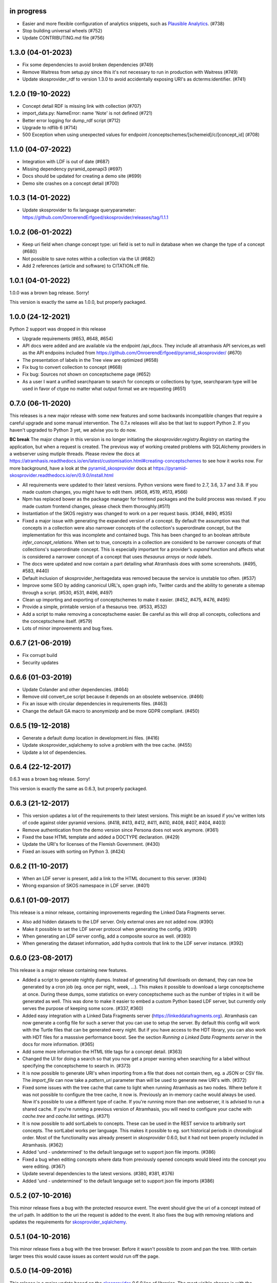 in progress
-----------

- Easier and more flexible configuration of analytics snippets, such as `Plausible Analytics <https://plausible.io>`_. (#738)
- Stop building universal wheels (#752)
- Update CONTRIBUTING.md file (#756)

1.3.0 (04-01-2023)
-------------------

- Fix some dependencies to avoid broken dependencies (#749)
- Remove Waitress from setup.py since this it's not necessary to run in production with Waitress (#749)
- Update skosprovider_rdf to version 1.3.0 to avoid accidentally 
  exposing URI's as dcterms:identifier. (#741)

1.2.0 (19-10-2022)
------------------

- Concept detail RDF is missing link with collection (#707)
- import_data.py: NameError: name 'Note' is not defined (#721)
- Better error logging for dump_rdf script (#712)
- Upgrade to rdflib 6 (#714)
- 500 Exception when using unexpected values for endpoint /conceptschemes/[schemeid]/c/[concept_id] (#708)

1.1.0 (04-07-2022)
------------------

- Integration with LDF is out of date (#687)
- Missing dependency pyramid_openapi3 (#697)
- Docs should be updated for creating a demo site (#699)
- Demo site crashes on a concept detail (#700)


1.0.3 (14-01-2022)
------------------

- Update skosprovider to fix language queryparameter: https://github.com/OnroerendErfgoed/skosprovider/releases/tag/1.1.1


1.0.2 (06-01-2022)
------------------

- Keep uri field when change concept type: uri field is set to null in database when we change the type of a concept (#680)
- Not possible to save notes within a collection via the UI (#682)
- Add 2 references (article and software) to CITATION.cff file.


1.0.1 (04-01-2022)
------------------

1.0.0 was a brown bag release. Sorry!

This version is exactly the same as 1.0.0, but properly packaged.


1.0.0 (24-12-2021)
------------------
Python 2 support was dropped in this release

- Upgrade requirements (#653, #648, #654)
- API docs were added and are available via the endpoint /api_docs. They include all atramhasis API services,as well as the API endpoins included from https://github.com/OnroerendErfgoed/pyramid_skosprovider/ (#670)
- The presentation of labels in the Tree view are optimized (#658)
- Fix bug to convert collection to concept (#668)
- Fix bug: Sources not shown on conceptscheme page (#652)
- As a user I want a unified searchparam to search for concepts or collections by type, searchparam type will be used in favor of ctype no matter what output format we are requesting (#651)


0.7.0 (06-11-2020)
------------------

This releases is a new major release with some new features and some backwards
incompatible changes that require a careful upgrade and some manual
intervention. The 0.7.x releases will also be that last to support Python 2. If
you haven't upgraded to Python 3 yet, we advise you to do now.

**BC break** The major change in this version is no longer initiating the
`skosprovider.registry.Registry` on starting the application, but when a
request is created. The previous way of working created problems with
SQLAlchemy providers in a webserver using mutiple threads. Please review the
docs at
https://atramhasis.readthedocs.io/en/latest/customisation.html#creating-conceptschemes
to see how it works now. For more background, have a look at the
pyramid_skosprovider_ docs at https://pyramid-skosprovider.readthedocs.io/en/0.9.0/install.html

- All requirements were updated to their latest versions. Python versions were
  fixed to 2.7, 3.6, 3.7 and 3.8. If you made custom changes, you might have to
  edit them. (#508, #519, #513, #566)
- Npm has replaced bower as the package manager for frontend packages and the
  build process was revised. If you made custom frontend changes, please
  check them thoroughly.(#511)
- Instantiation of the SKOS registry was changed to work on a per request
  basis. (#346, #490, #535)
- Fixed a major issue with generating the expanded version of a concept. By
  default the assumption was that concepts in a collection were also narrower
  concepts of the collection's superordinate concept, but the implementation
  for this was incomplete and contained bugs. This has been changed to an
  boolean attribute `infer_concept_relations`. When set to true, concepts in a
  collection are considerd to be narrower concepts of that collections's
  superordinate concept. This is especially important for a provider's
  `expand` function and affects what is considered a narrower concept of a
  concept that uses `thesaurus arrays` or `node labels`.
- The docs were updated and now contain a part detailing what Atramhasis does
  with some screenshots. (#495, #583, #440)
- Default inclusion of skosprovider_heritagedata was removed because the
  service is unstable too often. (#537)
- Improve some SEO by adding canonicul URL's, open graph info, Twitter cards
  and the ability to generate a sitemap through a script. (#530, #531, #496,
  #497)
- Clean up importing and exporting of conceptschemes to make it easier. (#452,
  #475, #476, #495)
- Provide a simple, printable version of a thesaurus tree. (#533, #532)
- Add a script to make removing a conceptscheme easier. Be careful as this will
  drop all concepts, collections and the conceptscheme itself. (#579)
- Lots of minor improvements and bug fixes.

0.6.7 (21-06-2019)
------------------

- Fix corrupt build
- Security updates

0.6.6 (01-03-2019)
------------------

- Update Colander and other dependencies. (#464)
- Remove old convert_oe script because it depends on an obsolete webservice. (#466)
- Fix an issue with circular dependencies in requirements files. (#463)
- Change the default GA macro to anonymizeIp and be more GDPR compliant. (#450)

0.6.5 (19-12-2018)
------------------

- Generate a default dump location in development.ini files. (#416)
- Update skosprovider_sqlalchemy to solve a problem with the tree cache. (#455)
- Update a lot of dependencies.

0.6.4 (22-12-2017)
------------------

0.6.3 was a brown bag release. Sorry!

This version is exactly the same as 0.6.3, but properly packaged.

0.6.3 (21-12-2017)
------------------

- This version updates a lot of the requirements to their latest versions. This
  might be an issued if you've written lots of code against older pyramid
  versions. (#418, #413, #412, #411, #410, #408, #407, #404, #403)
- Remove authentication from the demo version since Persona does not work
  anymore. (#361)
- Fixed the base HTML template and added a DOCTYPE declaration. (#429)
- Update the URI's for licenses of the Flemish Government. (#430)
- Fixed an issues with sorting on Python 3. (#424)

0.6.2 (11-10-2017)
------------------

- When an LDF server is present, add a link to the HTML document to this server.
  (#394)
- Wrong expansion of SKOS namespace in LDF server. (#401)

0.6.1 (01-09-2017)
------------------

This release is a minor release, containing improvements regarding the Linked
Data Fragments server.

- Also add hidden datasets to the LDF server. Only external ones are not added
  now. (#390)
- Make it possible to set the LDF server protocol when generating the config.
  (#391)
- When generating an LDF server config, add a composite source as well. (#393)
- When generating the dataset information, add hydra controls that link to 
  the LDF server instance. (#392)

0.6.0 (23-08-2017)
------------------

This release is a major release containing new features.

- Added a script to generate nightly dumps. Instead of generating full
  downloads on demand, they can now be generated by a cron job (eg. once per
  night, week, ...). This makes it possible to download a large conceptscheme at
  once. During these dumps, some statistics on every conceptscheme such as the
  number of triples in it will be generated as well. This was done to make it
  easier to embed a custom Python based LDF server, but currently only serves
  the purpose of keeping some score. (#337, #360)
- Added easy integration with a Linked Data Fragments server 
  (https://linkeddatafragments.org). Atramhasis can now
  generate a config file for such a server that you can use to setup the server.
  By default this config will work with the Turtle files that can be generated
  every night. But if you have access to the HDT library, you can also work with
  HDT files for a masssive performance boost. See the section `Running a Linked
  Data Fragments server` in the docs for more information. (#365)
- Add some more information the HTML title tags for a concept detail. (#363)
- Changed the UI for doing a search so that you now get a proper warning when
  searching for a label without specifying the conceptscheme to search in. (#373)
- It is now possible to generate URI's when importing from a file that does not
  contain them, eg. a JSON or CSV file. The `import_file` can now take a
  `pattern_uri` parameter than will be used to generate new URI's with. (#372)
- Fixed some issues with the tree cache that came to light when running
  Atramhasis as two nodes. Where before it was not possible to configure the
  tree cache, it now is. Previously an in-memory cache would always be used. Now
  it's possible to use a different type of cache. If you're running more than
  one webserver, it is advised to run a shared cache. If you're running a
  previous version of Atramhasis, you will need to configure your cache with 
  `cache.tree` and `cache.list` settings. (#371)
- It is now possible to add sortLabels to concepts. These can be used in the
  REST service to arbitrarily sort concepts. The sortLabel works per language.
  This makes it possible to eg. sort historical periods in chronological order.
  Most of the functionality was already present in `skosprovider` 0.6.0, but it
  had not been properly included in Atramhasis.
  (#362)
- Added 'und - undetermined' to the default language set to support json file 
  imports. (#386)
- Fixed a bug when editing concepts where data from previously opened concepts
  would bleed into the concept you were editing. (#367)
- Update several dependencies to the latest versions. (#380, #381, #376)
- Added 'und - undetermined' to the default language set to support json file imports (#386)

0.5.2 (07-10-2016)
------------------

This minor release fixes a bug with the protected resource event. The event should
give the uri of a concept instead of the url path. In addition to the uri the request
is added to the event. It also fixes the bug with removing relations and updates the 
requirements for skosprovider_sqlalchemy_.


0.5.1 (04-10-2016)
------------------

This minor release fixes a bug with the tree browser. Before it wasn't possible
to zoom and pan the tree. With certain larger trees this would cause issues as
content would run off the page.


0.5.0 (14-09-2016)
------------------

This release is a major update based on the `skosprovider`_ `0.6.0` line
of libraries. The most visible change is with the public and admin interfaces.
These have been completely overhauled to provide a more pleasing user
experience. Among other things visitors are now pointed towards popular concepts
and concepts they have recently visited. Browsing an entire conceptscheme tree
has been redesigned.

The adming interface now offers users an option to edit certain aspects of a
conceptscheme such as the labels, notes and sources. Editing in general has been
update and improved. Links between the public interface and the admin interface
have been added to make switching from one to the other easier. Notes and
sources can now contain certain HTML tags, allowing greater flexibility in
defining concepts and collections.

A command line script was added to make it easy to import an entire
conceptscheme, eg. when migrating from another system. It is now possible to
import a RDF, CSV or JSON file on the command line in your Atramhasis instance.
With earlier versions you had to script this yourself.

As always, bugs have been fixed, code has been rewritten and documenation has
been updated.

See https://github.com/OnroerendErfgoed/atramhasis/milestone/8?closed=1 for the
full list of changes.


0.4.4 (04-06-2015)
------------------

- Added more sample datasets to get a better view of real data. These will make
  the demo more interesting.
- Fix a bug where it was possible to create a relation between a concept and
  itself causing all sorts of nasty things to happen.
- Minor refactoring. Move the pyramid routes to a new file.
- Added a CONTRIBUTING.md file. Contributions welcome!

0.4.3 (11-03-2015)
------------------

We had some packaging issues with the `0.4.2` release.


0.4.2 (11-03-2015)
------------------

This release of Atramhasis is mostly a bugfix update of the `0.4.1` release.

- Fix paths of db in scaffolds
- Add more information on exceptions
- Update skosprovider_getty and skosprovider_heritagedata
  (fix the problems when importing external thesauri)
- Documentation update


0.4.1 (04-03-2015)
------------------

This release of Atramhasis is a minor update of the `0.4.0` release, focussing
on small corrections and improvements and improving the documentation. A few
interesting non-invasive features were added, mostly to the editor's admin
interface and machine-readable exports of RDF data.

Upgrading from `0.4.0` should be simple and cause no or few problems.

- A conceptscheme, concept or collection can now be exported to RDF through
  skosprovider_rdf_ 0.3.1. These are individuals export endpoints that can
  be reached in one of two ways. Either by hitting a url like
  http://localhost:6543/conceptschemes/GEOGRAPHY/c/335 with a supported RDF mimetype
  (``application/rdf+xml``, ``application/x-turtle``, ``text-turle``). Or by
  using an RDF syntax specific suffix (.rdf or .ttl).
- When importing, allow the user to request more information on a concept or
  collection, before actually importing it.
- Allow merging a concept with other concepts it matches. This allows a user to
  compare a local concept with an external one it matches and import any notes
  or labels that are present in the external concept, but not the local one.
- Reworked some parts of the public interface to make everything a bit clearer
  and to make all pages easily reachable.
- Allow sorting the languages in the admin interface.
- Reorganised and extended the right click menu on the grid in the admin
  interface.
- Allow looking up a *skos:match* from within the admin interface.
- Some issues with the length of language ids were solved.
- Fixed some issues when importing a collection instead of a concept.
- Made it easy to add a Google Analytics tracker.
- Added instructions on how to deploy a demo site on heroku_. These work just as
  well for deploying an actual production site to heroku_.
- Lots of small updates and tweaks to the documentation.
- Updated some dependencies.
- Some code cleanup and reorganisation. Several smaller bugs in the admin
  interface were fixed.
- The data fixtures were updated with *skos:note* examples. Added a license for
  reuse of the fixture data.

0.4.0 (23-12-2014)
------------------

- Update to skosprovider_ 0.5.0. Among other things, this makes it possible
  to handle relations between Concepts and Collections using the
  *subordinate_arrays* and *superordinates* properties. Conceptschemes are
  now also much better integrated within the providers, thus making it
  possible to provider more context for a Concept. This version of
  skosprovider_ can also handle *skos:matches*.
- Add possibility to edit language tags. It's now possible to use the admin
  interface to add, edit and delete languages in Atramhasis.
- When the REST service receives labels or notes in currently unavailable
  languages, it will validate those through language_tags_. It the languages
  are valid according to the IANA registry, they will be added to the languages
  available in the application.
- Default length of language id changed to 64 characters. This is not available
  as an alembic migration. So only effective when creating a new database.
  If you already have a database created from an older version of Atramhasis,
  please modify accordingly. Modifying column length on SQLite is not possible
  (see http://www.sqlite.org/omitted.html ).
- Abiltity to match Concepts in an Atramhasis ConceptScheme to Concepts in
  external ConceptSchemes through properties such as *skos:exactMatch* and
  *skos:closeMatch*.
- Ability to import Concepts and Collections from external providers. This
  makes it possible to import Concepts from eg. the AAT (via skosprovider_getty_),
  Flanders Heritage Thesauri (via skosprovider_oe_),
  English Heritage Thesauri (via skosprovider_heritagedata_) or any other
  SKOS vocabulary for which a skosprovider_ has been written. Currently only
  the concept or collection itself can be imported, without its relations to
  other concepts or collections.
- Add the ability to have a delete of a concept or collection fail if it is
  being used in other systems.
- Implement a delete permission.
- Add validation rule that a Concept must have at least one label.
- Update to skosprovider_sqlalchemy_ 0.4.1.
- Update to pyramid_skosprovider_ 0.5.0.
- Update to skosprovider_rdf_ 0.3.0. This update adds support for dumping
  ConceptScheme in an RDF file and also handles *subordinate_arrays* and
  *superordinates*.
- Update to language_tags_ 0.3.0.


0.3.1 (05-09-2014)
------------------

- Update to skosprovider_sqlalchemy_ 0.2.1.
- Update to skosprovider_rdf_ 0.1.3 This fixes an issue with RDF having some
  SKOS elements in the wrong namespace. Also added a missing dependency on
  skosprovider_rdf_ to setup.py
- Updated the Travis build file to run a basic dojo build and test for build
  failures.


0.3.0 (15-08-2014)
------------------

- Atramhasis now includes a working admin userinterface at `/admin`. Still needs
  some polish when it comes to error handling and reporting about validation
  errors.
- The admin module gets run through a dojo build to minimize page loads
  and download times
- Added RDF/XML en RDF/Turtle downloads to the public interface. Currently
  only dumps a full conceptscheme, not individual concepts.
- Added more docs.


0.2.0 (16-05-2014)
------------------

- Full public userinterface
- REST CRUD service
- Security integration
- CSV export
- demo using Mozilla Persona as sample security setup


0.1.0 (22-04-2014)
------------------

- Initial version
- Setup of the project: docs, unit testing, code coverage
- Scaffolding for demo and deployment packages
- Limited public user interface
- Basis i18n abilities present
- Integration of pyramid_skosprovider_
- Integration of skosprovider_
- Integration of skosprovider_sqlalchemy_


.. _skosprovider: http://skosprovider.readthedocs.org
.. _skosprovider_sqlalchemy: http://skosprovider-sqlalchemy.readthedocs.org
.. _skosprovider_rdf: http://skosprovider-rdf.readthedocs.org
.. _skosprovider_getty: http://skosprovider-getty.readthedocs.org
.. _skosprovider_oe: https://github.com/koenedaele/skosprovider_oe
.. _skosprovider_heritagedata: http://skosprovider-heritagedata.readthedocs.org
.. _pyramid_skosprovider: http://pyramid-skosprovider.readthedocs.org
.. _language_tags: http://language-tags.readthedocs.org
.. _heroku: https://www.heroku.com
